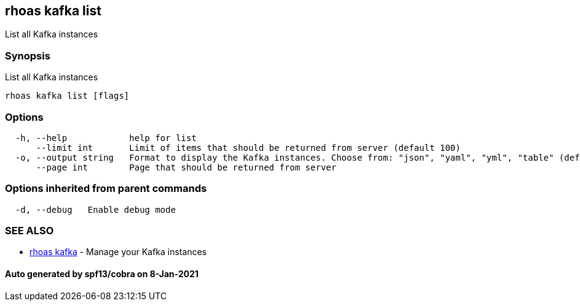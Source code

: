 == rhoas kafka list

List all Kafka instances

=== Synopsis

List all Kafka instances

....
rhoas kafka list [flags]
....

=== Options

....
  -h, --help            help for list
      --limit int       Limit of items that should be returned from server (default 100)
  -o, --output string   Format to display the Kafka instances. Choose from: "json", "yaml", "yml", "table" (default "table")
      --page int        Page that should be returned from server
....

=== Options inherited from parent commands

....
  -d, --debug   Enable debug mode
....

=== SEE ALSO

* link:rhoas_kafka.adoc[rhoas kafka] - Manage your Kafka instances

==== Auto generated by spf13/cobra on 8-Jan-2021
